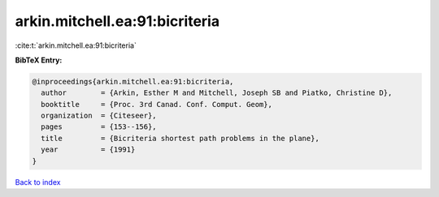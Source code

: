 arkin.mitchell.ea:91:bicriteria
===============================

:cite:t:`arkin.mitchell.ea:91:bicriteria`

**BibTeX Entry:**

.. code-block:: bibtex

   @inproceedings{arkin.mitchell.ea:91:bicriteria,
     author        = {Arkin, Esther M and Mitchell, Joseph SB and Piatko, Christine D},
     booktitle     = {Proc. 3rd Canad. Conf. Comput. Geom},
     organization  = {Citeseer},
     pages         = {153--156},
     title         = {Bicriteria shortest path problems in the plane},
     year          = {1991}
   }

`Back to index <../By-Cite-Keys.html>`__
